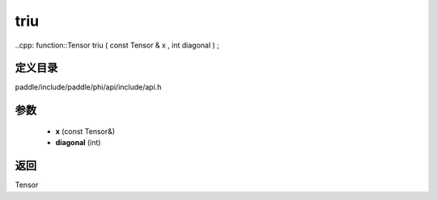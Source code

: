.. _cn_api_paddle_experimental_triu:

triu
-------------------------------

..cpp: function::Tensor triu ( const Tensor & x , int diagonal ) ;


定义目录
:::::::::::::::::::::
paddle/include/paddle/phi/api/include/api.h

参数
:::::::::::::::::::::
	- **x** (const Tensor&)
	- **diagonal** (int)

返回
:::::::::::::::::::::
Tensor

